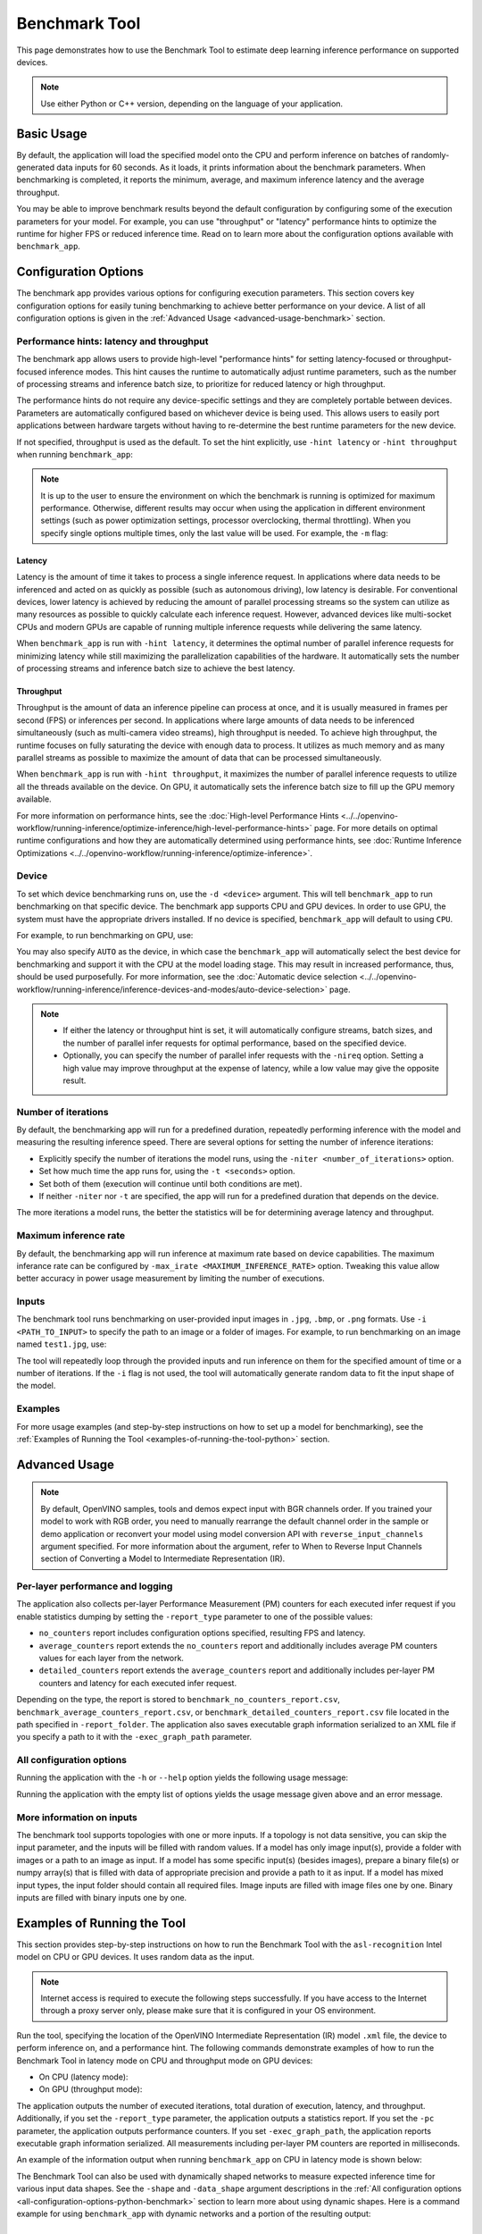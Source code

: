 Benchmark Tool
====================


.. meta::
   :description: Learn how to use the Benchmark Tool (Python, C++) to
                 estimate deep learning inference performance on supported
                 devices.


This page demonstrates how to use the Benchmark Tool to estimate deep learning inference performance on supported devices.

.. note::

   Use either Python or C++ version, depending on the language of your application.


Basic Usage
####################

.. tab-set::

   .. tab-item:: Python
      :sync: python

      The Python ``benchmark_app`` is automatically installed when you install OpenVINO
      using :doc:`PyPI <../../get-started/install-openvino/install-openvino-pip>`.
      Before running ``benchmark_app``, make sure the ``openvino_env`` virtual
      environment is activated, and navigate to the directory where your model is located.

      The benchmarking application works with models in the OpenVINO IR
      (``model.xml`` and ``model.bin``) and ONNX (``model.onnx``) formats.
      Make sure to :doc:`convert your models <../../openvino-workflow/model-preparation/convert-model-to-ir>`
      if necessary.

      To run benchmarking with default options on a model, use the following command:

      .. code-block:: sh

         benchmark_app -m model.xml

   .. tab-item:: C++
      :sync: cpp

      To use the C++ ``benchmark_app``, you must first build it following the
      :ref:`Build the Sample Applications <build-samples>` instructions and
      then set up paths and environment variables by following the
      :doc:`Get Ready for Running the Sample Applications <../openvino-samples>`
      instructions. Navigate to the directory where the ``benchmark_app`` C++ sample binary was built.

      .. note::

         If you installed OpenVINO Runtime using PyPI or Anaconda Cloud, only the
         :doc:`Benchmark Python Tool <benchmark-tool>` is available,
         and you should follow the usage instructions on that page instead.

      The benchmarking application works with models in the OpenVINO IR, TensorFlow,
      TensorFlow Lite, PaddlePaddle, PyTorch and ONNX formats. If you need it,
      OpenVINO also allows you to :doc:`convert your models <../../openvino-workflow/model-preparation/convert-model-to-ir>`.

      To run benchmarking with default options on a model, use the following command:

      .. code-block:: sh

         ./benchmark_app -m model.xml


By default, the application will load the specified model onto the CPU and perform
inference on batches of randomly-generated data inputs for 60 seconds. As it loads,
it prints information about the benchmark parameters. When benchmarking is completed,
it reports the minimum, average, and maximum inference latency and the average throughput.

You may be able to improve benchmark results beyond the default configuration by
configuring some of the execution parameters for your model. For example, you can
use "throughput" or "latency" performance hints to optimize the runtime for higher
FPS or reduced inference time. Read on to learn more about the configuration
options available with ``benchmark_app``.





Configuration Options
#####################

The benchmark app provides various options for configuring execution parameters.
This section covers key configuration options for easily tuning benchmarking to
achieve better performance on your device. A list of all configuration options
is given in the :ref:`Advanced Usage <advanced-usage-benchmark>` section.

Performance hints: latency and throughput
+++++++++++++++++++++++++++++++++++++++++

The benchmark app allows users to provide high-level "performance hints" for
setting latency-focused or throughput-focused inference modes. This hint causes
the runtime to automatically adjust runtime parameters, such as the number of
processing streams and inference batch size, to prioritize for reduced latency
or high throughput.

The performance hints do not require any device-specific settings and they are
completely portable between devices. Parameters are automatically configured
based on whichever device is being used. This allows users to easily port
applications between hardware targets without having to re-determine the best
runtime parameters for the new device.

If not specified, throughput is used as the default. To set the hint explicitly,
use ``-hint latency`` or ``-hint throughput`` when running ``benchmark_app``:

.. tab-set::

   .. tab-item:: Python
      :sync: python

      .. code-block:: console

         benchmark_app -m model.xml -hint latency
         benchmark_app -m model.xml -hint throughput

   .. tab-item:: C++
      :sync: cpp

      .. code-block:: console

         ./benchmark_app -m model.xml -hint latency
         ./benchmark_app -m model.xml -hint throughput

.. note::

   It is up to the user to ensure the environment on which the benchmark is running is optimized for maximum performance. Otherwise, different results may occur when using the application in different environment settings (such as power optimization settings, processor overclocking, thermal throttling).
   When you specify single options multiple times, only the last value will be used. For example, the ``-m`` flag:

   .. tab-set::

      .. tab-item:: Python
         :sync: python

         .. code-block:: console

            benchmark_app -m model.xml -m model2.xml

      .. tab-item:: C++
         :sync: cpp

         .. code-block:: console

            ./benchmark_app -m model.xml -m model2.xml



Latency
--------------------

Latency is the amount of time it takes to process a single inference request.
In applications where data needs to be inferenced and acted on as quickly as
possible (such as autonomous driving), low latency is desirable. For conventional
devices, lower latency is achieved by reducing the amount of parallel processing
streams so the system can utilize as many resources as possible to quickly calculate
each inference request. However, advanced devices like multi-socket CPUs and modern
GPUs are capable of running multiple inference requests while delivering the same latency.

When ``benchmark_app`` is run with ``-hint latency``, it determines the optimal number
of parallel inference requests for minimizing latency while still maximizing the
parallelization capabilities of the hardware. It automatically sets the number of
processing streams and inference batch size to achieve the best latency.

Throughput
--------------------

Throughput is the amount of data an inference pipeline can process at once, and
it is usually measured in frames per second (FPS) or inferences per second. In
applications where large amounts of data needs to be inferenced simultaneously
(such as multi-camera video streams), high throughput is needed. To achieve high
throughput, the runtime focuses on fully saturating the device with enough data
to process. It utilizes as much memory and as many parallel streams as possible
to maximize the amount of data that can be processed simultaneously.

When ``benchmark_app`` is run with ``-hint throughput``, it maximizes the number of
parallel inference requests to utilize all the threads available on the device.
On GPU, it automatically sets the inference batch size to fill up the GPU memory available.

For more information on performance hints, see the
:doc:`High-level Performance Hints <../../openvino-workflow/running-inference/optimize-inference/high-level-performance-hints>` page.
For more details on optimal runtime configurations and how they are automatically
determined using performance hints, see
:doc:`Runtime Inference Optimizations <../../openvino-workflow/running-inference/optimize-inference>`.


Device
++++++++++++++++++++

To set which device benchmarking runs on, use the ``-d <device>`` argument. This
will tell ``benchmark_app`` to run benchmarking on that specific device. The benchmark
app supports CPU and GPU devices. In order to use GPU, the system
must have the appropriate drivers installed. If no device is specified, ``benchmark_app``
will default to using ``CPU``.

For example, to run benchmarking on GPU, use:

.. tab-set::

   .. tab-item:: Python
      :sync: python

      .. code-block:: console

         benchmark_app -m model.xml -d GPU

   .. tab-item:: C++
      :sync: cpp

      .. code-block:: console

         ./benchmark_app -m model.xml -d GPU


You may also specify ``AUTO`` as the device, in which case the ``benchmark_app`` will
automatically select the best device for benchmarking and support it with the
CPU at the model loading stage. This may result in increased performance, thus,
should be used purposefully. For more information, see the
:doc:`Automatic device selection <../../openvino-workflow/running-inference/inference-devices-and-modes/auto-device-selection>` page.

.. note::

   * If either the latency or throughput hint is set, it will automatically configure streams,
     batch sizes, and the number of parallel infer requests for optimal performance, based on the specified device.

   * Optionally, you can specify the number of parallel infer requests with the ``-nireq``
     option. Setting a high value may improve throughput at the expense
     of latency, while a low value may give the opposite result.

Number of iterations
++++++++++++++++++++

By default, the benchmarking app will run for a predefined duration, repeatedly
performing inference with the model and measuring the resulting inference speed.
There are several options for setting the number of inference iterations:

* Explicitly specify the number of iterations the model runs, using the
  ``-niter <number_of_iterations>`` option.
* Set how much time the app runs for, using the ``-t <seconds>`` option.
* Set both of them (execution will continue until both conditions are met).
* If neither ``-niter`` nor ``-t`` are specified, the app will run for a
  predefined duration that depends on the device.

The more iterations a model runs, the better the statistics will be for determining
average latency and throughput.

Maximum inference rate
++++++++++++++++++++++

By default, the benchmarking app will run inference at maximum rate based on device capabilities.
The maximum inferance rate can be configured by ``-max_irate <MAXIMUM_INFERENCE_RATE>`` option.
Tweaking this value allow better accuracy in power usage measurement by limiting the number of executions.

Inputs
++++++++++++++++++++

The benchmark tool runs benchmarking on user-provided input images in
``.jpg``, ``.bmp``, or ``.png`` formats. Use ``-i <PATH_TO_INPUT>`` to specify
the path to an image or a folder of images. For example, to run benchmarking on
an image named ``test1.jpg``, use:

.. tab-set::

   .. tab-item:: Python
      :sync: python

      .. code-block:: console

         benchmark_app -m model.xml -i test1.jpg

   .. tab-item:: C++
      :sync: cpp

      .. code-block:: sh

         ./benchmark_app -m model.xml -i test1.jpg


The tool will repeatedly loop through the provided inputs and run inference on
them for the specified amount of time or a number of iterations. If the ``-i``
flag is not used, the tool will automatically generate random data to fit the
input shape of the model.

Examples
++++++++++++++++++++

For more usage examples (and step-by-step instructions on how to set up a model for benchmarking),
see the :ref:`Examples of Running the Tool <examples-of-running-the-tool-python>` section.

.. _advanced-usage-benchmark:

Advanced Usage
####################

.. note::

   By default, OpenVINO samples, tools and demos expect input with BGR channels
   order. If you trained your model to work with RGB order, you need to manually
   rearrange the default channel order in the sample or demo application or reconvert
   your model using model conversion API with ``reverse_input_channels`` argument
   specified. For more information about the argument, refer to When to Reverse
   Input Channels section of Converting a Model to Intermediate Representation (IR).


Per-layer performance and logging
+++++++++++++++++++++++++++++++++

The application also collects per-layer Performance Measurement (PM) counters for
each executed infer request if you enable statistics dumping by setting the
``-report_type`` parameter to one of the possible values:

* ``no_counters`` report includes configuration options specified, resulting
  FPS and latency.
* ``average_counters`` report extends the ``no_counters`` report and additionally
  includes average PM counters values for each layer from the network.
* ``detailed_counters`` report extends the ``average_counters`` report and
  additionally includes per-layer PM counters and latency for each executed infer request.

Depending on the type, the report is stored to ``benchmark_no_counters_report.csv``,
``benchmark_average_counters_report.csv``, or ``benchmark_detailed_counters_report.csv``
file located in the path specified in ``-report_folder``. The application also
saves executable graph information serialized to an XML file if you specify a
path to it with the ``-exec_graph_path`` parameter.

.. _all-configuration-options-python-benchmark:

All configuration options
+++++++++++++++++++++++++

Running the application with the ``-h`` or ``--help`` option yields the
following usage message:


.. tab-set::

   .. tab-item:: Python
      :sync: python

      .. scrollbox::

         .. code-block:: sh

            [Step 1/11] Parsing and validating input arguments
            [ INFO ] Parsing input parameters
            usage: benchmark_app.py [-h [HELP]] [-i PATHS_TO_INPUT [PATHS_TO_INPUT ...]] -m PATH_TO_MODEL [-d TARGET_DEVICE]
                                    [-hint {throughput,cumulative_throughput,latency,none}] [-niter NUMBER_ITERATIONS] [-max_irate MAXIMUM_INFERENCE_RATE] [-t TIME] [-b BATCH_SIZE] [-shape SHAPE]
                                    [-data_shape DATA_SHAPE] [-layout LAYOUT] [-extensions EXTENSIONS] [-c PATH_TO_CLDNN_CONFIG] [-cdir CACHE_DIR] [-lfile [LOAD_FROM_FILE]]
                                    [-api {sync,async}] [-nireq NUMBER_INFER_REQUESTS] [-nstreams NUMBER_STREAMS] [-inference_only [INFERENCE_ONLY]]
                                    [-infer_precision INFER_PRECISION] [-ip {bool,f16,f32,f64,i8,i16,i32,i64,u8,u16,u32,u64}]
                                    [-op {bool,f16,f32,f64,i8,i16,i32,i64,u8,u16,u32,u64}] [-iop INPUT_OUTPUT_PRECISION] [--mean_values [R,G,B]] [--scale_values [R,G,B]]
                                    [-nthreads NUMBER_THREADS] [-pin {YES,NO,NUMA,HYBRID_AWARE}] [-latency_percentile LATENCY_PERCENTILE]
                                    [-report_type {no_counters,average_counters,detailed_counters}] [-report_folder REPORT_FOLDER] [-pc [PERF_COUNTS]]
                                    [-pcsort {no_sort,sort,simple_sort}] [-pcseq [PCSEQ]] [-exec_graph_path EXEC_GRAPH_PATH] [-dump_config DUMP_CONFIG] [-load_config LOAD_CONFIG]

            Options:
              -h [HELP], --help [HELP]
                                    Show this help message and exit.

              -i PATHS_TO_INPUT [PATHS_TO_INPUT ...], --paths_to_input PATHS_TO_INPUT [PATHS_TO_INPUT ...]
                                    Optional. Path to a folder with images and/or binaries or to specific image or binary file.It is also allowed to map files to model inputs:
                                    input_1:file_1/dir1,file_2/dir2,input_4:file_4/dir4 input_2:file_3/dir3 Currently supported data types: bin, npy. If OPENCV is enabled, this
                                    functionalityis extended with the following data types: bmp, dib, jpeg, jpg, jpe, jp2, png, pbm, pgm, ppm, sr, ras, tiff, tif.

              -m PATH_TO_MODEL, --path_to_model PATH_TO_MODEL
                                    Required. Path to an .xml/.onnx file with a trained model or to a .blob file with a trained compiled model.

              -d TARGET_DEVICE, --target_device TARGET_DEVICE
                                    Optional. Specify a target device to infer on (the list of available devices is shown below). Default value is CPU. Use '-d HETERO:<comma
                                    separated devices list>' format to specify HETERO plugin. Use '-d MULTI:<comma separated devices list>' format to specify MULTI plugin. The
                                    application looks for a suitable plugin for the specified device.

              -hint {throughput,cumulative_throughput,latency,none}, --perf_hint {throughput,cumulative_throughput,latency,none}
                                    Optional. Performance hint (latency or throughput or cumulative_throughput or none). Performance hint allows the OpenVINO device to select the
                                    right model-specific settings. 'throughput': device performance mode will be set to THROUGHPUT. 'cumulative_throughput': device performance
                                    mode will be set to CUMULATIVE_THROUGHPUT. 'latency': device performance mode will be set to LATENCY. 'none': no device performance mode will
                                    be set. Using explicit 'nstreams' or other device-specific options, please set hint to 'none'

              -niter NUMBER_ITERATIONS, --number_iterations NUMBER_ITERATIONS
                                    Optional. Number of iterations. If not specified, the number of iterations is calculated depending on a device.

              -t TIME, --time TIME  Optional. Time in seconds to execute topology.

              -api {sync,async}, --api_type {sync,async}
                                    Optional. Enable using sync/async API. Default value is async.


            Input shapes:
              -b BATCH_SIZE, --batch_size BATCH_SIZE
                                    Optional. Batch size value. If not specified, the batch size value is determined from Intermediate Representation

              -shape SHAPE          Optional. Set shape for input. For example, "input1[1,3,224,224],input2[1,4]" or "[1,3,224,224]" in case of one input size. This parameter
                                    affect model Parameter shape, can be dynamic. For dynamic dimesions use symbol `?`, `-1` or range `low.. up`.

              -data_shape DATA_SHAPE
                                    Optional. Optional if model shapes are all static (original ones or set by -shape).Required if at least one input shape is dynamic and input
                                    images are not provided.Set shape for input tensors. For example, "input1[1,3,224,224][1,3,448,448],input2[1,4][1,8]" or
                                    "[1,3,224,224][1,3,448,448] in case of one input size.

              -layout LAYOUT        Optional. Prompts how model layouts should be treated by application. For example, "input1[NCHW],input2[NC]" or "[NCHW]" in case of one input
                                    size.


            Advanced options:
              -extensions EXTENSIONS, --extensions EXTENSIONS
                                    Optional. Path or a comma-separated list of paths to libraries (.so or .dll) with extensions.

              -c PATH_TO_CLDNN_CONFIG, --path_to_cldnn_config PATH_TO_CLDNN_CONFIG
                                    Optional. Required for GPU custom kernels. Absolute path to an .xml file with the kernels description.

              -cdir CACHE_DIR, --cache_dir CACHE_DIR
                                    Optional. Enable model caching to specified directory

              -lfile [LOAD_FROM_FILE], --load_from_file [LOAD_FROM_FILE]
                                    Optional. Loads model from file directly without read_model.

              -nireq NUMBER_INFER_REQUESTS, --number_infer_requests NUMBER_INFER_REQUESTS
                                    Optional. Number of infer requests. Default value is determined automatically for device.

              -nstreams NUMBER_STREAMS, --number_streams NUMBER_STREAMS
                                    Optional. Number of streams to use for inference on the CPU/GPU (for HETERO and MULTI device cases use format
                                    <device1>:<nstreams1>,<device2>:<nstreams2> or just <nstreams>). Default value is determined automatically for a device. Please note that
                                    although the automatic selection usually provides a reasonable performance, it still may be non - optimal for some cases, especially for very
                                    small models. Also, using nstreams>1 is inherently throughput-oriented option, while for the best-latency estimations the number of streams
                                    should be set to 1. See samples README for more details.

              -inference_only [INFERENCE_ONLY], --inference_only [INFERENCE_ONLY]
                                    Optional. If true inputs filling only once before measurements (default for static models), else inputs filling is included into loop
                                    measurement (default for dynamic models)

              -infer_precision INFER_PRECISION
                                    Optional. Specifies the inference precision. Example #1: '-infer_precision bf16'. Example #2: '-infer_precision CPU:bf16,GPU:f32'

              -exec_graph_path EXEC_GRAPH_PATH, --exec_graph_path EXEC_GRAPH_PATH
                                    Optional. Path to a file where to store executable graph information serialized.


            Preprocessing options:
              -ip {bool,f16,f32,f64,i8,i16,i32,i64,u8,u16,u32,u64}, --input_precision {bool,f16,f32,f64,i8,i16,i32,i64,u8,u16,u32,u64}
                                    Optional. Specifies precision for all input layers of the model.

              -op {bool,f16,f32,f64,i8,i16,i32,i64,u8,u16,u32,u64}, --output_precision {bool,f16,f32,f64,i8,i16,i32,i64,u8,u16,u32,u64}
                                    Optional. Specifies precision for all output layers of the model.

              -iop INPUT_OUTPUT_PRECISION, --input_output_precision INPUT_OUTPUT_PRECISION
                                    Optional. Specifies precision for input and output layers by name. Example: -iop "input:f16, output:f16". Notice that quotes are required.
                                    Overwrites precision from ip and op options for specified layers.

              --mean_values [R,G,B]
                                    Optional. Mean values to be used for the input image per channel. Values to be provided in the [R,G,B] format. Can be defined for desired input
                                    of the model, for example: "--mean_values data[255,255,255],info[255,255,255]". The exact meaning and order of channels depend on how the
                                    original model was trained. Applying the values affects performance and may cause type conversion

              --scale_values [R,G,B]
                                    Optional. Scale values to be used for the input image per channel. Values are provided in the [R,G,B] format. Can be defined for desired input
                                    of the model, for example: "--scale_values data[255,255,255],info[255,255,255]". The exact meaning and order of channels depend on how the
                                    original model was trained. If both --mean_values and --scale_values are specified, the mean is subtracted first and then scale is applied
                                    regardless of the order of options in command line. Applying the values affects performance and may cause type conversion


            Device-specific performance options:
              -nthreads NUMBER_THREADS, --number_threads NUMBER_THREADS
                                    Number of threads to use for inference on the CPU (including HETERO and MULTI cases).

              -pin {YES,NO,NUMA,HYBRID_AWARE}, --infer_threads_pinning {YES,NO,NUMA,HYBRID_AWARE}
                                    Optional. Enable threads->cores ('YES' which is OpenVINO runtime's default for conventional CPUs), threads->(NUMA)nodes ('NUMA'),
                                    threads->appropriate core types ('HYBRID_AWARE', which is OpenVINO runtime's default for Hybrid CPUs) or completely disable ('NO') CPU threads
                                    pinning for CPU-involved inference.


            Statistics dumping options:
              -latency_percentile LATENCY_PERCENTILE, --latency_percentile LATENCY_PERCENTILE
                                    Optional. Defines the percentile to be reported in latency metric. The valid range is [1, 100]. The default value is 50 (median).

              -report_type {no_counters,average_counters,detailed_counters}, --report_type {no_counters,average_counters,detailed_counters}
                                    Optional. Enable collecting statistics report. "no_counters" report contains configuration options specified, resulting FPS and latency.
                                    "average_counters" report extends "no_counters" report and additionally includes average PM counters values for each layer from the model.
                                    "detailed_counters" report extends "average_counters" report and additionally includes per-layer PM counters and latency for each executed
                                    infer request.

              -report_folder REPORT_FOLDER, --report_folder REPORT_FOLDER
                                    Optional. Path to a folder where statistics report is stored.

               -json_stats [JSON_STATS], --json_stats [JSON_STATS]
                                    Optional. Enables JSON-based statistics output (by default reporting system will use CSV format). Should be used together with -report_folder option.

              -pc [PERF_COUNTS], --perf_counts [PERF_COUNTS]
                                    Optional. Report performance counters.

              -pcsort {no_sort,sort,simple_sort}, --perf_counts_sort {no_sort,sort,simple_sort}
                                    Optional. Report performance counters and analysis the sort hotpoint opts. sort: Analysis opts time cost, print by hotpoint order no_sort:
                                    Analysis opts time cost, print by normal order simple_sort: Analysis opts time cost, only print EXECUTED opts by normal order

              -pcseq [PCSEQ], --pcseq [PCSEQ]
                                    Optional. Report latencies for each shape in -data_shape sequence.

              -dump_config DUMP_CONFIG
                                    Optional. Path to JSON file to dump OpenVINO parameters, which were set by application.

              -load_config LOAD_CONFIG
                                    Optional. Path to JSON file to load custom OpenVINO parameters.
                                    Please note, command line parameters have higher priority then parameters from configuration file.
                                    Example 1: a simple JSON file for HW device with primary properties.
                                           {
                                              "CPU": {"NUM_STREAMS": "3", "PERF_COUNT": "NO"}
                                           }
                                    Example 2: a simple JSON file for meta device(AUTO/MULTI) with HW device properties.
                                           {
                                             "AUTO": {
                                                "PERFORMANCE_HINT": "THROUGHPUT",
                                                "PERF_COUNT": "NO",
                                                "DEVICE_PROPERTIES": "{CPU:{INFERENCE_PRECISION_HINT:f32,NUM_STREAMS:3},GPU:{INFERENCE_PRECISION_HINT:f32,NUM_STREAMS:5}}"
                                             }
                                           }


   .. tab-item:: C++
      :sync: cpp

      .. scrollbox::

         .. code-block:: sh
            :force:

            [Step 1/11] Parsing and validating input arguments
            [ INFO ] Parsing input parameters
            usage: benchmark_app [OPTION]

            Options:
                -h, --help                    Print the usage message
                -m  <path>                    Required. Path to an .xml/.onnx file with a trained model or to a .blob files with a trained compiled model.
                -i  <path>                    Optional. Path to a folder with images and/or binaries or to specific image or binary file.
                                          In case of dynamic shapes models with several inputs provide the same number of files for each input (except cases with single file for any input)   :"input1:1.jpg input2:1.bin", "input1:1.bin,2.bin input2:3.bin input3:4.bin,5.bin ". Also you can pass specific keys for inputs: "random" - for    fillling input with random data, "image_info" - for filling input with image size.
                                          You should specify either one files set to be used for all inputs (without providing input names) or separate files sets for every input of model    (providing inputs names).
                                          Currently supported data types: bmp, bin, npy.
                                          If OPENCV is enabled, this functionality is extended with the following data types:
                                          dib, jpeg, jpg, jpe, jp2, png, pbm, pgm, ppm, sr, ras, tiff, tif.
                -d  <device>                  Optional. Specify a target device to infer on (the list of available devices is shown below). Default value is CPU. Use "-d    HETERO:<comma-separated_devices_list>" format to specify HETERO plugin. Use "-d MULTI:<comma-separated_devices_list>" format to specify MULTI plugin. The application looks for    a suitable plugin for the specified device.
                -hint  <performance hint> (latency or throughput or cumulative_throughput or none)   Optional. Performance hint allows the OpenVINO device to select the right model-specific    settings.
                                           'throughput' or 'tput': device performance mode will be set to THROUGHPUT.
                                           'cumulative_throughput' or 'ctput': device performance mode will be set to CUMULATIVE_THROUGHPUT.
                                           'latency': device performance mode will be set to LATENCY.
                                           'none': no device performance mode will be set.
                                          Using explicit 'nstreams' or other device-specific options, please set hint to 'none'
                -niter  <integer>             Optional. Number of iterations. If not specified, the number of iterations is calculated depending on a device.
                -max_irate <float>            Optional. Maximum inference rate by frame per second.
                                          If not specified, default value is 0, the inference will run at maximium rate depending on a device capabilities.
                                          Tweaking this value allow better accuracy in power usage measurement by limiting the execution.
                -t                            Optional. Time in seconds to execute topology.

            Input shapes
                -b  <integer>                 Optional. Batch size value. If not specified, the batch size value is determined from Intermediate Representation.
                -shape                        Optional. Set shape for model input. For example, "input1[1,3,224,224],input2[1,4]" or "[1,3,224,224]" in case of one input size. This parameter    affect model input shape and can be dynamic. For dynamic dimensions use symbol `?` or '-1'. Ex. [?,3,?,?]. For bounded dimensions specify range 'min..max'. Ex. [1..10,3,?,?].
                -data_shape                   Required for models with dynamic shapes. Set shape for input blobs. In case of one input size: "[1,3,224,224]" or "input1[1,3,224,224],input2[1,4]   ". In case of several input sizes provide the same number for each input (except cases with single shape for any input): "[1,3,128,128][3,3,128,128][1,3,320,320]", "input1[1,1,   128,128][1,1,256,256],input2[80,1]" or "input1[1,192][1,384],input2[1,192][1,384],input3[1,192][1,384],input4[1,192][1,384]". If model shapes are all static specifying the    option will cause an exception.
                -layout                       Optional. Prompts how model layouts should be treated by application. For example, "input1[NCHW],input2[NC]" or "[NCHW]" in case of one input size.

            Advanced options
                -extensions  <absolute_path>  Required for custom layers (extensions). Absolute path to a shared library with the kernels implementations.
                -c  <absolute_path>           Required for GPU custom kernels. Absolute path to an .xml file with the kernels description.
                -cache_dir  <path>            Optional. Enables caching of loaded models to specified directory. List of devices which support caching is shown at the end of this message.
                -load_from_file               Optional. Loads model from file directly without read_model. All CNNNetwork options (like re-shape) will be ignored
                -api <sync/async>             Optional. Enable Sync/Async API. Default value is "async".
                -nireq  <integer>             Optional. Number of infer requests. Default value is determined automatically for device.
                -nstreams  <integer>          Optional. Number of streams to use for inference on the CPU or GPU devices (for HETERO and MULTI device cases use format <dev1>:<nstreams1>,   <dev2>:<nstreams2> or just <nstreams>). Default value is determined automatically for a device.Please note that although the automatic selection usually provides a reasonable    performance, it still may be non - optimal for some cases, especially for very small models. See sample's README for more details. Also, using nstreams>1 is inherently    throughput-oriented option, while for the best-latency estimations the number of streams should be set to 1.
                -inference_only         Optional. Measure only inference stage. Default option for static models. Dynamic models are measured in full mode which includes inputs setup stage,    inference only mode available for them with single input data shape only. To enable full mode for static models pass "false" value to this argument: ex. "-inference_only=false".
                -infer_precision        Optional. Specifies the inference precision. Example #1: '-infer_precision bf16'. Example #2: '-infer_precision CPU:bf16,GPU:f32'

            Preprocessing options:
                -ip   <value>           Optional. Specifies precision for all input layers of the model.
                -op   <value>           Optional. Specifies precision for all output layers of the model.
                -iop  <value>           Optional. Specifies precision for input and output layers by name.
                                                         Example: -iop "input:f16, output:f16".
                                                         Notice that quotes are required.
                                                         Overwrites precision from ip and op options for specified layers.
                -mean_values   [R,G,B]  Optional. Mean values to be used for the input image per channel. Values to be provided in the [R,G,B] format. Can be defined for desired input of the    model, for example: "--mean_values data[255,255,255],info[255,255,255]". The exact meaning and order of channels depend on how the original model was trained. Applying the    values affects performance and may cause type conversion
                -scale_values  [R,G,B]  Optional. Scale values to be used for the input image per channel. Values are provided in the [R,G,B] format. Can be defined for desired input of the    model, for example: "--scale_values data[255,255,255],info[255,255,255]". The exact meaning and order of channels depend on how the original model was trained. If both    --mean_values and --scale_values are specified, the mean is subtracted first and then scale is applied regardless of the order of options in command line. Applying the values    affects performance and may cause type conversion

            Device-specific performance options:
                -nthreads  <integer>          Optional. Number of threads to use for inference on the CPU (including HETERO and MULTI cases).
                -pin  <string>  ("YES"|"CORE") / "HYBRID_AWARE" / ("NO"|"NONE") / "NUMA"  Optional. Explicit inference threads binding options (leave empty to let the OpenVINO make a choice):
                                            enabling threads->cores pinning("YES", which is already default for any conventional CPU),
                                            letting the runtime to decide on the threads->different core types("HYBRID_AWARE", which is default on the hybrid CPUs)
                                            threads->(NUMA)nodes("NUMA") or
                                            completely disable("NO") CPU inference threads pinning

            Statistics dumping options:
                -latency_percentile     Optional. Defines the percentile to be reported in latency metric. The valid range is [1, 100]. The default value is 50 (median).
                -report_type  <type>    Optional. Enable collecting statistics report. "no_counters" report contains configuration options specified, resulting FPS and latency.    "average_counters" report extends "no_counters" report and additionally includes average PM counters values for each layer from the model. "detailed_counters" report extends    "average_counters" report and additionally includes per-layer PM counters and latency for each executed infer request.
                -report_folder          Optional. Path to a folder where statistics report is stored.
                -json_stats             Optional. Enables JSON-based statistics output (by default reporting system will use CSV format). Should be used together with -report_folder option.
                -pc                     Optional. Report performance counters.
                -pcsort                 Optional. Report performance counters and analysis the sort hotpoint opts.  "sort" Analysis opts time cost, print by hotpoint order  "no_sort" Analysis    opts time cost, print by normal order  "simple_sort" Analysis opts time cost, only print EXECUTED opts by normal order
                -pcseq                  Optional. Report latencies for each shape in -data_shape sequence.
                -exec_graph_path        Optional. Path to a file where to store executable graph information serialized.
                -dump_config            Optional. Path to JSON file to dump device properties, which were set by application.
                -load_config            Optional. Path to JSON file to load custom device properties. Please note, command line parameters have higher priority then parameters from configuration    file.
                                    Example 1: a simple JSON file for HW device with primary properties.
                                             {
                                                  "CPU": {"NUM_STREAMS": "3", "PERF_COUNT": "NO"}
                                             }
                                    Example 2: a simple JSON file for meta device(AUTO/MULTI) with HW device properties.
                                             {
                                                     "AUTO": {
                                                             "PERFORMANCE_HINT": "THROUGHPUT",
                                                             "PERF_COUNT": "NO",
                                                             "DEVICE_PROPERTIES": "{CPU:{INFERENCE_PRECISION_HINT:f32,NUM_STREAMS:3},GPU:{INFERENCE_PRECISION_HINT:f32,NUM_STREAMS:5}}"
                                                     }
                                             }



Running the application with the empty list of options yields the usage message given above and an error message.

More information on inputs
++++++++++++++++++++++++++

The benchmark tool supports topologies with one or more inputs. If a topology is
not data sensitive, you can skip the input parameter, and the inputs will be filled
with random values. If a model has only image input(s), provide a folder with images
or a path to an image as input. If a model has some specific input(s) (besides images),
prepare a binary file(s) or numpy array(s) that is filled with data of appropriate
precision and provide a path to it as input. If a model has mixed input types, the
input folder should contain all required files. Image inputs are filled with image
files one by one. Binary inputs are filled with binary inputs one by one.

.. _examples-of-running-the-tool-python:

Examples of Running the Tool
############################

This section provides step-by-step instructions on how to run the Benchmark Tool
with the ``asl-recognition`` Intel model on CPU or GPU devices. It uses random data as the input.

.. note::

   Internet access is required to execute the following steps successfully. If you
   have access to the Internet through a proxy server only, please make sure that
   it is configured in your OS environment.

Run the tool, specifying the location of the OpenVINO Intermediate Representation
(IR) model ``.xml`` file, the device to perform inference on, and a performance hint.
The following commands demonstrate examples of how to run the Benchmark Tool
in latency mode on CPU and throughput mode on GPU devices:

* On CPU (latency mode):

  .. tab-set::

     .. tab-item:: Python
        :sync: python

        .. code-block:: sh

           benchmark_app -m omz_models/intel/asl-recognition-0004/FP16/asl-recognition-0004.xml -d CPU -hint latency

     .. tab-item:: C++
        :sync: cpp

        .. code-block:: sh

           ./benchmark_app -m omz_models/intel/asl-recognition-0004/FP16/asl-recognition-0004.xml -d CPU -hint latency


* On GPU (throughput mode):

  .. tab-set::

     .. tab-item:: Python
        :sync: python

        .. code-block:: sh

           benchmark_app -m omz_models/intel/asl-recognition-0004/FP16/asl-recognition-0004.xml -d GPU -hint throughput

     .. tab-item:: C++
        :sync: cpp

        .. code-block:: sh

           ./benchmark_app -m omz_models/intel/asl-recognition-0004/FP16/asl-recognition-0004.xml -d GPU -hint throughput


The application outputs the number of executed iterations, total duration of execution,
latency, and throughput. Additionally, if you set the ``-report_type`` parameter,
the application outputs a statistics report. If you set the ``-pc`` parameter,
the application outputs performance counters. If you set ``-exec_graph_path``,
the application reports executable graph information serialized. All measurements
including per-layer PM counters are reported in milliseconds.

An example of the information output when running ``benchmark_app`` on CPU in
latency mode is shown below:

.. tab-set::

   .. tab-item:: Python
      :sync: python

      .. code-block:: sh

         benchmark_app -m omz_models/intel/asl-recognition-0004/FP16/asl-recognition-0004.xml -d CPU -hint latency


      .. code-block:: sh

         [Step 1/11] Parsing and validating input arguments
         [ INFO ] Parsing input parameters
         [ INFO ] Input command: /home/openvino/tools/benchmark_tool/benchmark_app.py -m omz_models/intel/intel/asl-recognition-0004/FP16/asl-recognition-0004.xml -d CPU -hint latency
         [Step 2/11] Loading OpenVINO Runtime
         [ INFO ] OpenVINO:
         [ INFO ] Build ................................. 2022.3.0-7750-c1109a7317e-feature/py_cpp_align
         [ INFO ]
         [ INFO ] Device info:
         [ INFO ] CPU
         [ INFO ] Build ................................. 2022.3.0-7750-c1109a7317e-feature/py_cpp_align
         [ INFO ]
         [ INFO ]
         [Step 3/11] Setting device configuration
         [Step 4/11] Reading model files
         [ INFO ] Loading model files
         [ INFO ] Read model took 147.82 ms
         [ INFO ] Original model I/O parameters:
         [ INFO ] Model inputs:
         [ INFO ]     input (node: input) : f32 / [N,C,D,H,W] / {1,3,16,224,224}
         [ INFO ] Model outputs:
         [ INFO ]     output (node: output) : f32 / [...] / {1,100}
         [Step 5/11] Resizing model to match image sizes and given batch
         [ INFO ] Model batch size: 1
         [Step 6/11] Configuring input of the model
         [ INFO ] Model inputs:
         [ INFO ]     input (node: input) : f32 / [N,C,D,H,W] / {1,3,16,224,224}
         [ INFO ] Model outputs:
         [ INFO ]     output (node: output) : f32 / [...] / {1,100}
         [Step 7/11] Loading the model to the device
         [ INFO ] Compile model took 974.64 ms
         [Step 8/11] Querying optimal runtime parameters
         [ INFO ] Model:
         [ INFO ]   NETWORK_NAME: torch-jit-export
         [ INFO ]   OPTIMAL_NUMBER_OF_INFER_REQUESTS: 2
         [ INFO ]   NUM_STREAMS: 2
         [ INFO ]   AFFINITY: Affinity.CORE
         [ INFO ]   INFERENCE_NUM_THREADS: 0
         [ INFO ]   PERF_COUNT: False
         [ INFO ]   INFERENCE_PRECISION_HINT: <Type: 'float32'>
         [ INFO ]   PERFORMANCE_HINT: PerformanceMode.LATENCY
         [ INFO ]   PERFORMANCE_HINT_NUM_REQUESTS: 0
         [Step 9/11] Creating infer requests and preparing input tensors
         [ WARNING ] No input files were given for input 'input'!. This input will be filled with random values!
         [ INFO ] Fill input 'input' with random values
         [Step 10/11] Measuring performance (Start inference asynchronously, 2 inference requests, limits: 60000 ms duration)
         [ INFO ] Benchmarking in inference only mode (inputs filling are not included in measurement loop).
         [ INFO ] First inference took 38.41 ms
         [Step 11/11] Dumping statistics report
         [ INFO ] Count:        5380 iterations
         [ INFO ] Duration:     60036.78 ms
         [ INFO ] Latency:
         [ INFO ]    Median:     22.04 ms
         [ INFO ]    Average:    22.09 ms
         [ INFO ]    Min:        20.78 ms
         [ INFO ]    Max:        33.51 ms
         [ INFO ] Throughput:   89.61 FPS

   .. tab-item:: C++
      :sync: cpp

      .. code-block:: sh

         ./benchmark_app -m omz_models/intel/asl-recognition-0004/FP16/asl-recognition-0004.xml -d CPU -hint latency


      .. code-block:: sh

         [Step 1/11] Parsing and validating input arguments
         [ INFO ] Parsing input parameters
         [ INFO ] Input command: /home/openvino/bin/intel64/DEBUG/benchmark_app -m omz_models/intel/asl-recognition-0004/FP16/asl-recognition-0004.xml -d CPU -hint latency
         [Step 2/11] Loading OpenVINO Runtime
         [ INFO ] OpenVINO:
         [ INFO ] Build ................................. 2022.3.0-7750-c1109a7317e-feature/py_cpp_align
         [ INFO ]
         [ INFO ] Device info:
         [ INFO ] CPU
         [ INFO ] Build ................................. 2022.3.0-7750-c1109a7317e-feature/py_cpp_align
         [ INFO ]
         [ INFO ]
         [Step 3/11] Setting device configuration
         [ WARNING ] Device(CPU) performance hint is set to LATENCY
         [Step 4/11] Reading model files
         [ INFO ] Loading model files
         [ INFO ] Read model took 141.11 ms
         [ INFO ] Original model I/O parameters:
         [ INFO ] Network inputs:
         [ INFO ]     input (node: input) : f32 / [N,C,D,H,W] / {1,3,16,224,224}
         [ INFO ] Network outputs:
         [ INFO ]     output (node: output) : f32 / [...] / {1,100}
         [Step 5/11] Resizing model to match image sizes and given batch
         [ INFO ] Model batch size: 0
         [Step 6/11] Configuring input of the model
         [ INFO ] Model batch size: 1
         [ INFO ] Network inputs:
         [ INFO ]     input (node: input) : f32 / [N,C,D,H,W] / {1,3,16,224,224}
         [ INFO ] Network outputs:
         [ INFO ]     output (node: output) : f32 / [...] / {1,100}
         [Step 7/11] Loading the model to the device
         [ INFO ] Compile model took 989.62 ms
         [Step 8/11] Querying optimal runtime parameters
         [ INFO ] Model:
         [ INFO ]   NETWORK_NAME: torch-jit-export
         [ INFO ]   OPTIMAL_NUMBER_OF_INFER_REQUESTS: 2
         [ INFO ]   NUM_STREAMS: 2
         [ INFO ]   AFFINITY: CORE
         [ INFO ]   INFERENCE_NUM_THREADS: 0
         [ INFO ]   PERF_COUNT: NO
         [ INFO ]   INFERENCE_PRECISION_HINT: f32
         [ INFO ]   PERFORMANCE_HINT: LATENCY
         [ INFO ]   PERFORMANCE_HINT_NUM_REQUESTS: 0
         [Step 9/11] Creating infer requests and preparing input tensors
         [ WARNING ] No input files were given: all inputs will be filled with random values!
         [ INFO ] Test Config 0
         [ INFO ] input  ([N,C,D,H,W], f32, {1, 3, 16, 224, 224}, static):       random (binary data is expected)
         [Step 10/11] Measuring performance (Start inference asynchronously, 2 inference requests, limits: 60000 ms duration)
         [ INFO ] Benchmarking in inference only mode (inputs filling are not included in measurement loop).
         [ INFO ] First inference took 37.27 ms
         [Step 11/11] Dumping statistics report
         [ INFO ] Count:        5470 iterations
         [ INFO ] Duration:     60028.56 ms
         [ INFO ] Latency:
         [ INFO ]    Median:     21.79 ms
         [ INFO ]    Average:    21.92 ms
         [ INFO ]    Min:        20.60 ms
         [ INFO ]    Max:        37.19 ms
         [ INFO ] Throughput:   91.12 FPS


The Benchmark Tool can also be used with dynamically shaped networks to measure
expected inference time for various input data shapes. See the ``-shape`` and
``-data_shape`` argument descriptions in the :ref:`All configuration options <all-configuration-options-python-benchmark>`
section to learn more about using dynamic shapes. Here is a command example for
using ``benchmark_app`` with dynamic networks and a portion of the resulting output:


.. tab-set::

   .. tab-item:: Python
      :sync: python

      .. code-block:: sh

         benchmark_app -m omz_models/intel/asl-recognition-0004/FP16/asl-recognition-0004.xml -d CPU -shape [-1,3,16,224,224] -data_shape [1,3,16,224,224][2,3,16,224,224][4,3,16,224,224] -pcseq


      .. code-block:: sh

         [Step 9/11] Creating infer requests and preparing input tensors
         [ WARNING ] No input files were given for input 'input'!. This input will be filled with random values!
         [ INFO ] Fill input 'input' with random values
         [ INFO ] Defined 3 tensor groups:
         [ INFO ]         input: {1, 3, 16, 224, 224}
         [ INFO ]         input: {2, 3, 16, 224, 224}
         [ INFO ]         input: {4, 3, 16, 224, 224}
         [Step 10/11] Measuring performance (Start inference asynchronously, 11 inference requests, limits: 60000 ms duration)
         [ INFO ] Benchmarking in full mode (inputs filling are included in measurement loop).
         [ INFO ] First inference took 201.15 ms
         [Step 11/11] Dumping statistics report
         [ INFO ] Count:        2811 iterations
         [ INFO ] Duration:     60271.71 ms
         [ INFO ] Latency:
         [ INFO ]    Median:     207.70 ms
         [ INFO ]    Average:    234.56 ms
         [ INFO ]    Min:        85.73 ms
         [ INFO ]    Max:        773.55 ms
         [ INFO ] Latency for each data shape group:
         [ INFO ] 1. input: {1, 3, 16, 224, 224}
         [ INFO ]    Median:     118.08 ms
         [ INFO ]    Average:    115.05 ms
         [ INFO ]    Min:        85.73 ms
         [ INFO ]    Max:        339.25 ms
         [ INFO ] 2. input: {2, 3, 16, 224, 224}
         [ INFO ]    Median:     207.25 ms
         [ INFO ]    Average:    205.16 ms
         [ INFO ]    Min:        166.98 ms
         [ INFO ]    Max:        545.55 ms
         [ INFO ] 3. input: {4, 3, 16, 224, 224}
         [ INFO ]    Median:     384.16 ms
         [ INFO ]    Average:    383.48 ms
         [ INFO ]    Min:        305.51 ms
         [ INFO ]    Max:        773.55 ms
         [ INFO ] Throughput:   108.82 FPS

   .. tab-item:: C++
      :sync: cpp

      .. code-block:: sh

         ./benchmark_app -m omz_models/intel/asl-recognition-0004/FP16/asl-recognition-0004.xml -d CPU -shape [-1,3,16,224,224] -data_shape [1,3,16,224,224][2,3,16,224,224][4,3,16,224,224] -pcseq


      .. code-block:: sh

         [Step 9/11] Creating infer requests and preparing input tensors
         [ INFO ] Test Config 0
         [ INFO ] input  ([N,C,D,H,W], f32, {1, 3, 16, 224, 224}, dyn:{?,3,16,224,224}): random (binary data is expected)
         [ INFO ] Test Config 1
         [ INFO ] input  ([N,C,D,H,W], f32, {2, 3, 16, 224, 224}, dyn:{?,3,16,224,224}): random (binary data is expected)
         [ INFO ] Test Config 2
         [ INFO ] input  ([N,C,D,H,W], f32, {4, 3, 16, 224, 224}, dyn:{?,3,16,224,224}): random (binary data is expected)
         [Step 10/11] Measuring performance (Start inference asynchronously, 11 inference requests, limits: 60000 ms duration)
         [ INFO ] Benchmarking in full mode (inputs filling are included in measurement loop).
         [ INFO ] First inference took 204.40 ms
         [Step 11/11] Dumping statistics report
         [ INFO ] Count:        2783 iterations
         [ INFO ] Duration:     60326.29 ms
         [ INFO ] Latency:
         [ INFO ]    Median:     208.20 ms
         [ INFO ]    Average:    237.47 ms
         [ INFO ]    Min:        85.06 ms
         [ INFO ]    Max:        743.46 ms
         [ INFO ] Latency for each data shape group:
         [ INFO ] 1. input: {1, 3, 16, 224, 224}
         [ INFO ]    Median:     120.36 ms
         [ INFO ]    Average:    117.19 ms
         [ INFO ]    Min:        85.06 ms
         [ INFO ]    Max:        348.66 ms
         [ INFO ] 2. input: {2, 3, 16, 224, 224}
         [ INFO ]    Median:     207.81 ms
         [ INFO ]    Average:    206.39 ms
         [ INFO ]    Min:        167.19 ms
         [ INFO ]    Max:        578.33 ms
         [ INFO ] 3. input: {4, 3, 16, 224, 224}
         [ INFO ]    Median:     387.40 ms
         [ INFO ]    Average:    388.99 ms
         [ INFO ]    Min:        327.50 ms
         [ INFO ]    Max:        743.46 ms
         [ INFO ] Throughput:   107.61 FPS


Additional Resources
####################

- :doc:`Get Started with Samples <get-started-demos>`
- :doc:`Using OpenVINO Samples <../openvino-samples>`
- :doc:`Convert a Model <../../openvino-workflow/model-preparation/convert-model-to-ir>`
